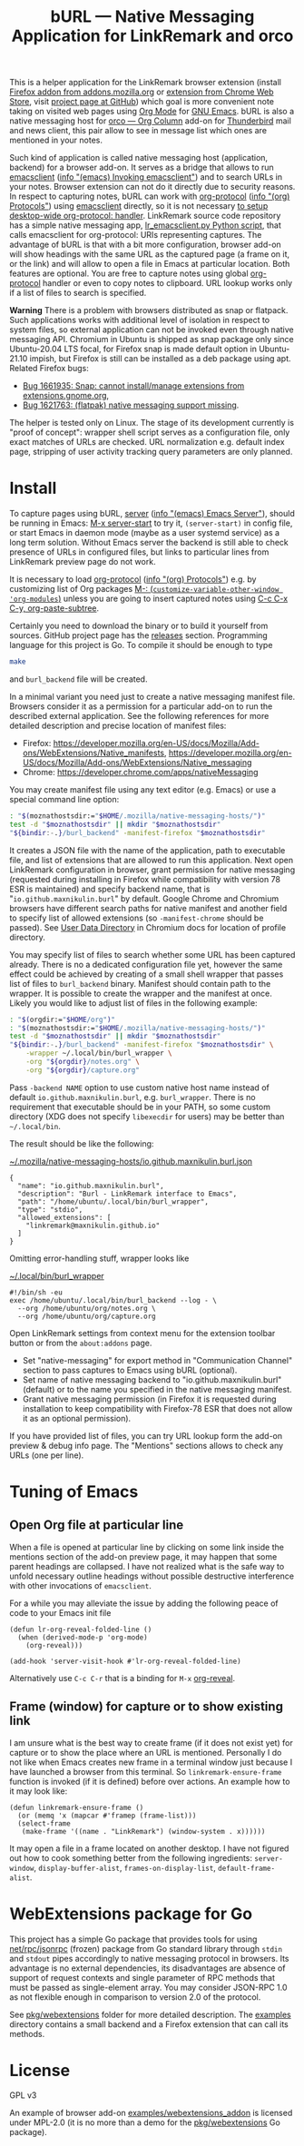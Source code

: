 
#+TITLE: bURL — Native Messaging Application for LinkRemark and orco

# - Disable subscript/superscripts since org-ruby ignores
#   markers around whole link description.
# - Enable footnotes
#+OPTIONS: ^:nil f:t
#+PROPERTY: header-args :eval never-export :exports code :results silent

# Warning! Due to GitHub limitations do not use
# - =verbatim= text in link description. Zero-width spaces do not help.

This is a helper application for the LinkRemark browser extension
(install [[https://addons.mozilla.org/firefox/addon/linkremark/][Firefox addon from addons.mozilla.org]]
or [[https://chrome.google.com/webstore/detail/mgmcoaemjnaehlliifkgljdnbpedihoe][extension from Chrome Web Store]],
visit [[https://github.com/maxnikulin/linkremark/][project page at GitHub]])
which goal is more convenient note taking
on visited web pages using [[https://orgmode.org][Org Mode]] for [[https://www.gnu.org/software/emacs/][GNU Emacs]].
bURL is also a native messaging host
for [[https://github.com/maxnikulin/orco/][orco — Org Column]] add-on for
[[https://www.thunderbird.net/][Thunderbird]] mail and news client, this pair allow to see
in message list which ones are mentioned in your notes.

#+ATTR_HTML: :alt Screenshot of Preview & Debug Info page of LinkRemark extension for capture of https://orgmode.org/ when org-manual.org and org-guide.org are configured as note files for bURL
#+attr_html: :style max-height: 50%
[[file:./burl-linkremark-preview-demo.png]]

# Sorry, Org renderer on GitHub could not transform info: to https: links
Such kind of application is called native messaging host
(application, backend) for a browser add-on. It serves as a bridge
that allows to run [[https://www.gnu.org/software/emacs/manual/html_node/emacs/Invoking-emacsclient.html][emacsclient]]
([[info:emacs#Invoking emacsclient][info \quot(emacs) Invoking emacsclient\quot]])
and to search URLs in your notes.
Browser extension can not do it directly due to security reasons.
In respect to capturing notes, bURL can work with
[[https://orgmode.org/manual/Protocols.html][org-protocol]]
([[info:org#Protocols][info \quot(org) Protocols\quot]])
using [[https://www.gnu.org/software/emacs/manual/html_node/emacs/Invoking-emacsclient.html][emacsclient]]
directly, so it is not necessary
[[https://orgmode.org/worg/org-contrib/org-protocol.html][to setup desktop-wide org-protocol: handler]].
LinkRemark source code repository has a simple native messaging app,
[[https://github.com/maxnikulin/linkremark/blob/master/examples/backend-python/lr_emacsclient.py][lr_emacsclient.py Python script]],
that calls emacsclient for org-protocol: URIs representing captures.
The advantage of bURL is that
with a bit more configuration, browser add-on will show
headings with the same URL as the captured page (a frame on it, or the link)
and will allow to open a file in Emacs at particular location.
Both features are optional.
You are free to capture notes using global
[[https://orgmode.org/manual/Protocols.html][org-protocol]]
handler or even to copy notes to clipboard.
URL lookup works only if a list of files to search is specified.

*Warning* There is a problem with browsers distributed
as snap or flatpack. Such applications works with
additional level of isolation in respect to system files,
so external application can not be invoked even through
native messaging API. Chromium in Ubuntu is shipped as
snap package only since Ubuntu-20.04 LTS focal, for Firefox snap is made
default option in Ubuntu-21.10 impish, but Firefox is still
can be installed as a deb package using apt.
Related Firefox bugs:
- [[https://bugzilla.mozilla.org/show_bug.cgi?id=1661935][Bug 1661935: Snap: cannot install/manage extensions from extensions.gnome.org]],
- [[https://bugzilla.mozilla.org/show_bug.cgi?id=1621763][Bug 1621763: (flatpak) native messaging support missing]].

The helper is tested only on Linux. The stage of its development
currently is "proof of concept": wrapper shell script serves
as a configuration file, only exact matches of URLs are checked.
URL normalization e.g. default index page,
stripping of user activity tracking query parameters are only planned.

* Install

# src_elisp{} is rendered literally by GitHub,
# so elisp: links are used.
To capture pages using bURL,
[[https://www.gnu.org/software/emacs/manual/html_node/emacs/Emacs-Server.html][server]]
([[info:emacs#Emacs Server][info \quot(emacs) Emacs Server\quot]]),
should be running in Emacs: [[elisp:(server-start)][M-x server-start]] to try it,
~(server-start)~ in config file, or start Emacs in daemon mode
(maybe as a user systemd service) as a long term solution.
Without Emacs server the backend is still able to check
presence of URLs in configured files, but links to particular lines
from LinkRemark preview page do not work.

# - org-ruby does not recognize markers at the borders of link description.
# - It does not allow to disable smart quotes,
# - There is no entity for apostrophe.
It is necessary to load [[https://orgmode.org/manual/Protocols.html][org-protocol]]
([[info:org#Protocols][info \quot(org) Protocols\quot]])
e.g. by customizing list of Org packages
[[elisp:(customize-variable-other-window 'org-modules)][M-: (=customize-variable-other-window 'org-modules=)]]
unless you are going to insert captured notes using
[[help:org-paste-subtree][C-c C-x C-y, org-paste-subtree]].

Certainly you need to download the binary or to build it yourself from sources.
GitHub project page has the [[https://github.com/maxnikulin/burl/releases/][releases]] section.
Programming language for this project is Go. To compile it should be enough
to type
#+begin_src bash
  make
#+end_src
and =burl_backend= file will be created.

In a minimal variant you need just to create a native messaging manifest
file. Browsers consider it as a permission for a particular add-on
to run the described external application. See the following references
for more detailed description and precise location of manifest files:

- Firefox: <https://developer.mozilla.org/en-US/docs/Mozilla/Add-ons/WebExtensions/Native_manifests>,
  <https://developer.mozilla.org/en-US/docs/Mozilla/Add-ons/WebExtensions/Native_messaging>
- Chrome: <https://developer.chrome.com/apps/nativeMessaging>

You may create manifest file using any text editor (e.g. Emacs)
or use a special command line option:

#+begin_src bash
  : "$(moznathostsdir:="$HOME/.mozilla/native-messaging-hosts/")"
  test -d "$moznathostsdir" || mkdir "$moznathostsdir"
  "${bindir:-.}/burl_backend" -manifest-firefox "$moznathostsdir"
#+end_src

It creates a JSON file with the name of the application, path to executable file,
and list of extensions that are allowed to run this application.
Next open LinkRemark configuration in browser, grant permission for native
messaging (requested during installing in Firefox while compatibility with
version 78 ESR is maintained) and specify backend name, that is "=io.github.maxnikulin.burl="
by default. Google Chrome and Chromium browsers have different search
paths for native manifest and another field to specify list
of allowed extensions (so =-manifest-chrome= should be passed).
See
[[https://chromium.googlesource.com/chromium/src/+/HEAD/docs/user_data_dir.md][User Data Directory]]
in Chromium docs for location of profile directory.


You may specify list of files to search whether some URL has been captured already.
There is no a dedicated configuration file yet, however
the same effect could be achieved by creating of a small shell
wrapper that passes list of files to =burl_backend= binary.
Manifest should contain path to the wrapper.
It is possible to create the wrapper and the manifest at once.
Likely you would like to adjust list of files in the following example:

#+begin_src bash :var orgdir=(eval org-directory)
  : "$(orgdir:="$HOME/org")"
  : "$(moznathostsdir:="$HOME/.mozilla/native-messaging-hosts/")"
  test -d "$moznathostsdir" || mkdir "$moznathostsdir"
  "${bindir:-.}/burl_backend" -manifest-firefox "$moznathostsdir" \
      -wrapper ~/.local/bin/burl_wrapper \
      -org "${orgdir}/notes.org" \
      -org "${orgdir}/capture.org"
#+end_src

Pass =-backend NAME= option to use custom native host name instead of
default =io.github.maxnikulin.burl=, e.g. =burl_wrapper=.
There is no requirement that executable should be in your PATH,
so some custom directory (XDG does not specify =libexecdir= for users)
may be better than =~/.local/bin=.

The result should be like the following:

[[file:~/.mozilla/native-messaging-hosts/io.github.maxnikulin.burl.json][~/.mozilla/native-messaging-hosts/io.github.maxnikulin.burl.json]]
#+begin_example
  {
    "name": "io.github.maxnikulin.burl",
    "description": "Burl - LinkRemark interface to Emacs",
    "path": "/home/ubuntu/.local/bin/burl_wrapper",
    "type": "stdio",
    "allowed_extensions": [
      "linkremark@maxnikulin.github.io"
    ]
  }
#+end_example

Omitting error-handling stuff, wrapper looks like

[[file:~/.local/bin/burl_wrapper][~/.local/bin/burl_wrapper]]
#+begin_example
  #!/bin/sh -eu
  exec /home/ubuntu/.local/bin/burl_backend --log - \
    --org /home/ubuntu/org/notes.org \
    --org /home/ubuntu/org/capture.org
#+end_example

Open LinkRemark settings from context menu for the extension toolbar button
or from the =about:addons= page.
- Set "native-messaging" for export method in "Communication Channel" section
  to pass captures to Emacs using bURL (optional).
- Set name of native messaging backend to "io.github.maxnikulin.burl" (default)
  or to the name you specified in the native messaging manifest.
- Grant native messaging permission (in Firefox it is requested during
  installation to keep compatibility with Firefox-78 ESR that does not
  allow it as an optional permission).

If you have provided list of files, you can try URL lookup
form the add-on preview & debug info page. The "Mentions" sections
allows to check any URLs (one per line).

* Tuning of Emacs
  :PROPERTIES:
  :CUSTOM_ID: emacs-tune
  :END:

** Open Org file at particular line
   :PROPERTIES:
   :CUSTOM_ID: emacs-open-at-line
   :END:

When a file is opened at particular line by clicking on some link
inside the mentions section of the add-on preview page, it may happen
that some parent headings are collapsed. I have not realized
what is the safe way to unfold necessary outline headings without
possible destructive interference with other invocations of =emacsclient=.

For a while you may alleviate the issue by adding the following peace
of code to your Emacs init file

#+begin_src elisp
  (defun lr-org-reveal-folded-line ()
    (when (derived-mode-p 'org-mode)
      (org-reveal)))

  (add-hook 'server-visit-hook #'lr-org-reveal-folded-line)
#+end_src

Alternatively use =C-c C-r= that is a binding for =M-x= [[help:org-reveal][org-reveal]].

** Frame (window) for capture or to show existing link
   :PROPERTIES:
   :CUSTOM_ID: emacs-ensure-frame
   :END:

I am unsure what is the best way to create frame (if it does not exist yet)
for capture or to show the place where an URL is mentioned.
Personally I do not like when Emacs creates new frame
in a terminal window just because I have launched a browser
from this terminal. So ~linkremark-ensure-frame~ function
is invoked (if it is defined) before over actions. An example
how to it may look like:

#+begin_src elisp
  (defun linkremark-ensure-frame ()
    (or (memq 'x (mapcar #'framep (frame-list)))
	(select-frame
	 (make-frame '((name . "LinkRemark") (window-system . x))))))
#+end_src

It may open a file in a frame located on another desktop.
I have not figured out how to cook something better from the following
ingredients: ~server-window~, ~display-buffer-alist~,
~frames-on-display-list~, ~default-frame-alist~.

* WebExtensions package for Go

This project has a simple Go package that provides tools for using
[[https://pkg.go.dev/net/rpc/jsonrpc][net/rpc/jsonrpc]] (frozen) package from Go standard library through =stdin=
and =stdout= pipes accordingly to native messaging protocol in browsers.
Its advantage is no external dependencies, its disadvantages
are absence of support of request contexts and single parameter
of RPC methods that must be passed as single-element array.
You may consider JSON-RPC 1.0 as not flexible enough in comparison to
version 2.0 of the protocol.

See [[file:pkg/webextensions][pkg/webextensions]] folder for more detailed description.
The [[file:examples][examples]] directory contains a small backend and a Firefox
extension that can call its methods.

* License

GPL v3

An example of browser add-on [[file:examples/webextensions_addon][examples/webextensions_addon]] is licensed
under MPL-2.0 (it is no more than a demo for the [[file:pkg/webextensions][pkg/webextensions]] Go package).

# LocalWords: LinkRemark backend URIs bURL WebExtensions JSON-RPC
# LocalWords: GPL MPL flatpack stdin stdout systemd JSON RPC XDG
